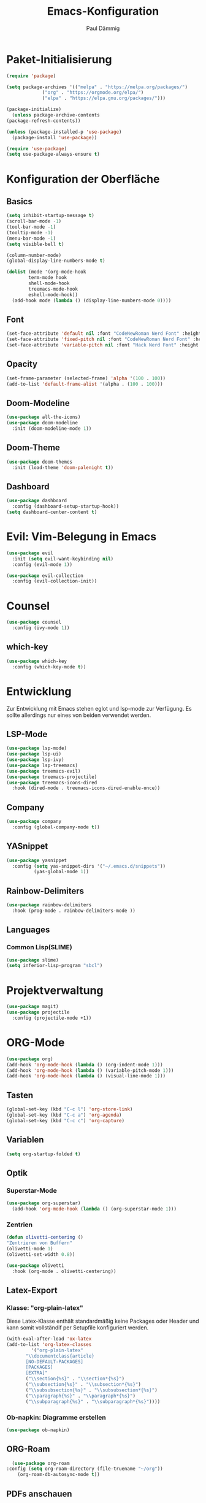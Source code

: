#+title:Emacs-Konfiguration
#+author: Paul Dämmig
#+language: de

* Paket-Initialisierung
#+begin_src emacs-lisp :tangle init.el :mkdirp yes
    (require 'package)

    (setq package-archives '(("melpa" . "https://melpa.org/packages/")
			     ("org" . "https://orgmode.org/elpa/")
			     ("elpa" . "https://elpa.gnu.org/packages/")))

    (package-initialize)
      (unless package-archive-contents
	(package-refresh-contents))

    (unless (package-installed-p 'use-package)
      (package-install 'use-package))

    (require 'use-package)
    (setq use-package-always-ensure t)
#+end_src
* Konfiguration der Oberfläche
** Basics
#+begin_src emacs-lisp :tangle init.el :mkdirp yes
	 (setq inhibit-startup-message t)
	 (scroll-bar-mode -1)
	 (tool-bar-mode -1)
	 (tooltip-mode -1)
	 (menu-bar-mode -1)
	 (setq visible-bell t)

	 (column-number-mode)
	 (global-display-line-numbers-mode t)

	 (dolist (mode '(org-mode-hook
			 term-mode hook
			 shell-mode-hook
			 treemacs-mode-hook
			 eshell-mode-hook))
	   (add-hook mode (lambda () (display-line-numbers-mode 0))))
#+end_src
** Font
#+begin_src emacs-lisp :tangle init.el :mkdirp yes
  (set-face-attribute 'default nil :font "CodeNewRoman Nerd Font" :height 140)
  (set-face-attribute 'fixed-pitch nil :font "CodeNewRoman Nerd Font" :height 140)
  (set-face-attribute 'variable-pitch nil :font "Hack Nerd Font" :height 120)
#+end_src
** Opacity
#+begin_src emacs-lisp :tangle init.el :mkdirp yes
  (set-frame-parameter (selected-frame) 'alpha '(100 . 100))
  (add-to-list 'default-frame-alist '(alpha . (100 . 100)))
#+end_src
** Doom-Modeline
#+begin_src emacs-lisp :tangle init.el :mkdirp yes
		 (use-package all-the-icons)
		 (use-package doom-modeline
		   :init (doom-modeline-mode 1))
#+end_src
** Doom-Theme
#+begin_src emacs-lisp :tangle init.el :mkdirp yes
		 (use-package doom-themes
		   :init (load-theme 'doom-palenight t))
#+end_src
** Dashboard
#+begin_src emacs-lisp :tangle init.el :mkdirp yes
  (use-package dashboard
    :config (dashboard-setup-startup-hook))
  (setq dashboard-center-content t)
#+end_src
* Evil: Vim-Belegung in Emacs
#+begin_src emacs-lisp :tangle init.el :mkdirp yes
  (use-package evil
    :init (setq evil-want-keybinding nil)
    :config (evil-mode 1))

  (use-package evil-collection
    :config (evil-collection-init))
#+end_src
* Counsel
#+begin_src emacs-lisp :tangle init.el :mkdirp yes
	 (use-package counsel
	   :config (ivy-mode 1))
#+end_src
** which-key
#+begin_src emacs-lisp :tangle init.el :mkdirp yes
    (use-package which-key
      :config (which-key-mode t))
#+end_src
* Entwicklung
  Zur Entwicklung mit Emacs stehen eglot und lsp-mode zur Verfügung.
  Es sollte allerdings nur eines von beiden verwendet werden.
** LSP-Mode
#+begin_src emacs-lisp :tangle init.el :mkdirp
  (use-package lsp-mode)
  (use-package lsp-ui)
  (use-package lsp-ivy)
  (use-package lsp-treemacs)
  (use-package treemacs-evil)
  (use-package treemacs-projectile)
  (use-package treemacs-icons-dired
    :hook (dired-mode . treemacs-icons-dired-enable-once))
#+end_src
** Company
#+begin_src emacs-lisp :tangle init.el :mkdirp
 (use-package company
   :config (global-company-mode t))
#+end_Src
** YASnippet
#+begin_src emacs-lisp :tangle init.el :mkdirp
    (use-package yasnippet
      :config (setq yas-snippet-dirs '("~/.emacs.d/snippets"))
              (yas-global-mode 1))
#+end_src
** Rainbow-Delimiters
#+begin_src emacs-lisp :tangle init.el :mkdirp
  (use-package rainbow-delimiters
    :hook (prog-mode . rainbow-delimiters-mode ))
#+end_src
** Languages
*** Common Lisp(SLIME)
#+begin_src emacs-lisp :tangle init.el :mkdirp yes
  (use-package slime)
  (setq inferior-lisp-program "sbcl")
#+end_src
* Projektverwaltung
#+begin_src emacs-lisp :tangle init.el :mkdirp
    (use-package magit)
    (use-package projectile
      :config (projectile-mode +1))
#+end_src
* ORG-Mode
#+begin_src emacs-lisp :tangle init.el :mkdirp
  (use-package org)
  (add-hook 'org-mode-hook (lambda () (org-indent-mode 1)))
  (add-hook 'org-mode-hook (lambda () (variable-pitch-mode 1)))
  (add-hook 'org-mode-hook (lambda () (visual-line-mode 1)))
#+end_src
** Tasten
#+begin_src emacs-lisp :tangle init.el :mkdirp
(global-set-key (kbd "C-c l") 'org-store-link)
(global-set-key (kbd "C-c a") 'org-agenda)
(global-set-key (kbd "C-c c") 'org-capture)
#+end_src
** Variablen
#+begin_src emacs-lisp :tangle init.el :mkdirp
    (setq org-startup-folded t)
#+end_src
** Optik
*** Superstar-Mode
#+begin_src emacs-lisp :tangle init.el :mkdirp
(use-package org-superstar)
  (add-hook 'org-mode-hook (lambda () (org-superstar-mode 1)))
#+end_src
*** Zentrien
#+begin_src emacs-lisp :tangle init.el :mkdirp
  (defun olivetti-centering ()
  "Zentrieren von Buffern"
  (olivetti-mode 1)
  (olivetti-set-width 0.8))
  
  (use-package olivetti
    :hook (org-mode . olivetti-centering))
#+end_src
** Latex-Export
*** Klasse: "org-plain-latex"
Diese Latex-Klasse enthält standardmäßig keine Packages oder Header und kann somit vollständif per Setupfile konfiguriert werden.
#+begin_src emacs-lisp :tangle init.el :mkdirp
  (with-eval-after-load 'ox-latex
  (add-to-list 'org-latex-classes
	       '("org-plain-latex"
		 "\\documentclass{article}
	     [NO-DEFAULT-PACKAGES]
	     [PACKAGES]
	     [EXTRA]"
		 ("\\section{%s}" . "\\section*{%s}")
		 ("\\subsection{%s}" . "\\subsection*{%s}")
		 ("\\subsubsection{%s}" . "\\subsubsection*{%s}")
		 ("\\paragraph{%s}" . "\\paragraph*{%s}")
		 ("\\subparagraph{%s}" . "\\subparagraph*{%s}"))))
#+end_src
*** Ob-napkin: Diagramme erstellen
#+begin_src emacs-lisp :tangle init.el :mkdirp
(use-package ob-napkin)
#+end_Src

** ORG-Roam
#+begin_src emacs-lisp :tangle init.el :mkdirp
      (use-package org-roam
	:config (setq org-roam-directory (file-truename "~/org"))
		(org-roam-db-autosync-mode t))
#+end_src
** PDFs anschauen
#+begin_src emacs-lisp :tangle init.el :mkdirp
(use-package pdf-tools)
#+end_src
* Finanzen: Ledger
Ledger ist ein Tool, um Finanzen über Textdokumente zu verwalten.
#+begin_src emacs-lisp :tangle init.el :mkdirp yes
(use-package ledger-mode
    :mode ("\\.dat\\'"
           "\\.ledger\\'")
    :custom (ledger-clear-whole-transactions t))
#+end_src
* Emacs X-Window Manager
#+begin_src emacs-lisp ;;:tangle init.el :mkdirp yes
  (use-package exwm
    :config (exwm-enable))
#+end_src
* Spellcheck
Kontrolle der Rechtschreibung.
#+begin_src emacs-lisp :tangle init.el :mkdirp yes
(use-package wucuo
  :config (setq ispell-program-name "aspell")
          (setq ispell-extra-args '("--sug-mode=ultra" "--lang=de_DE" "--run-together" "--run-together-limit=16"))
  :hook (org-mode . wucuo-start))
#+end_src
* Keybindings
#+begin_src emacs-lisp :tangle init.el :mkdirp yes
            (use-package general
            :config
              (general-create-definer my-leader-def
               :prefix "SPC")

              (my-leader-def
                :keymaps 'normal
                "a" 'org-agenda
                "d" 'counsel-dired
                "l" 'lsp
                "t" 'treemacs
                "p" 'projectile-command-map)

              (general-define-key
               "M-x" 'counsel-M-x
               "C-x C-b" 'counsel-switch-buffer
               "C-s" 'swiper-isearch))
#+end_src

